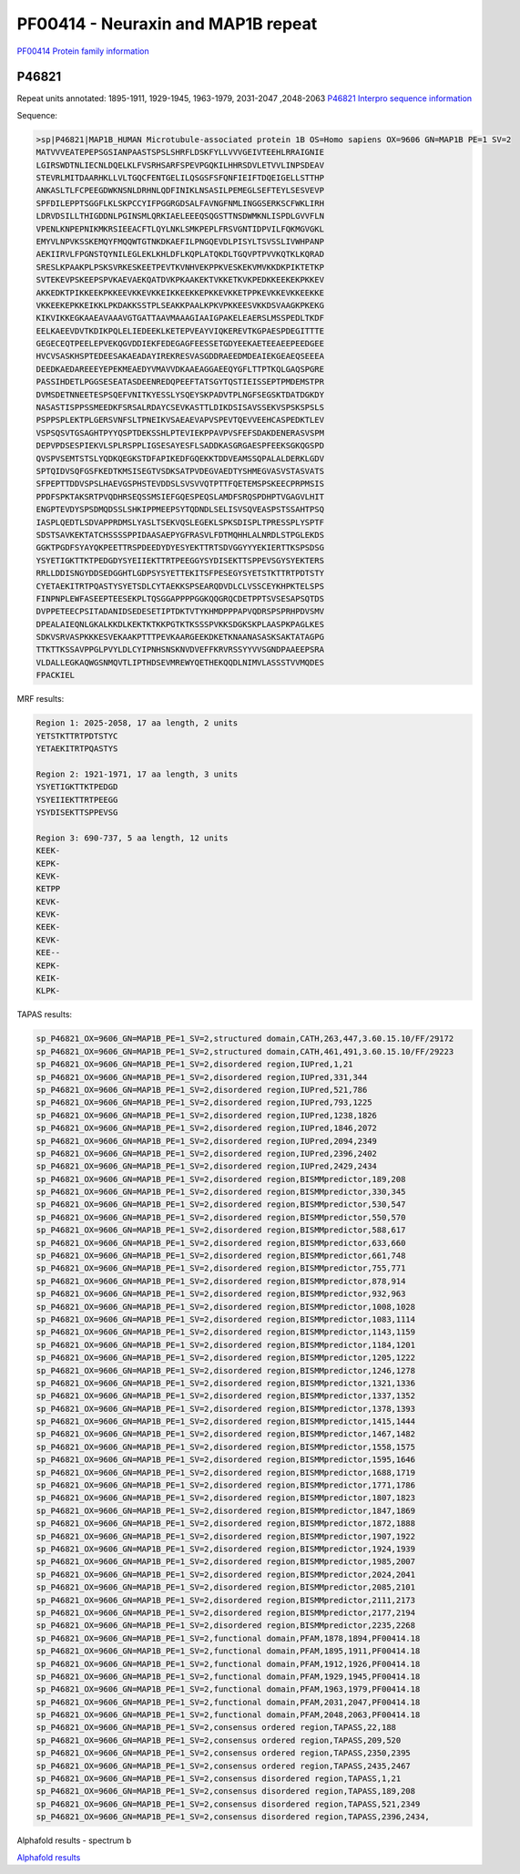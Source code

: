 PF00414 - Neuraxin and MAP1B repeat
===================================

`PF00414 Protein family information <https://www.ebi.ac.uk/interpro/entry/pfam/PF00414/>`_


P46821
------
Repeat units annotated: 1895-1911, 1929-1945, 1963-1979, 2031-2047 ,2048-2063
`P46821 Interpro sequence information <https://www.ebi.ac.uk/interpro/protein/UniProt/P46821/>`_

Sequence:

.. code-block:: Sequence

  >sp|P46821|MAP1B_HUMAN Microtubule-associated protein 1B OS=Homo sapiens OX=9606 GN=MAP1B PE=1 SV=2
  MATVVVEATEPEPSGSIANPAASTSPSLSHRFLDSKFYLLVVVGEIVTEEHLRRAIGNIE
  LGIRSWDTNLIECNLDQELKLFVSRHSARFSPEVPGQKILHHRSDVLETVVLINPSDEAV
  STEVRLMITDAARHKLLVLTGQCFENTGELILQSGSFSFQNFIEIFTDQEIGELLSTTHP
  ANKASLTLFCPEEGDWKNSNLDRHNLQDFINIKLNSASILPEMEGLSEFTEYLSESVEVP
  SPFDILEPPTSGGFLKLSKPCCYIFPGGRGDSALFAVNGFNMLINGGSERKSCFWKLIRH
  LDRVDSILLTHIGDDNLPGINSMLQRKIAELEEEQSQGSTTNSDWMKNLISPDLGVVFLN
  VPENLKNPEPNIKMKRSIEEACFTLQYLNKLSMKPEPLFRSVGNTIDPVILFQKMGVGKL
  EMYVLNPVKSSKEMQYFMQQWTGTNKDKAEFILPNGQEVDLPISYLTSVSSLIVWHPANP
  AEKIIRVLFPGNSTQYNILEGLEKLKHLDFLKQPLATQKDLTGQVPTPVVKQTKLKQRAD
  SRESLKPAAKPLPSKSVRKESKEETPEVTKVNHVEKPPKVESKEKVMVKKDKPIKTETKP
  SVTEKEVPSKEEPSPVKAEVAEKQATDVKPKAAKEKTVKKETKVKPEDKKEEKEKPKKEV
  AKKEDKTPIKKEEKPKKEEVKKEVKKEIKKEEKKEPKKEVKKETPPKEVKKEVKKEEKKE
  VKKEEKEPKKEIKKLPKDAKKSSTPLSEAKKPAALKPKVPKKEESVKKDSVAAGKPKEKG
  KIKVIKKEGKAAEAVAAAVGTGATTAAVMAAAGIAAIGPAKELEAERSLMSSPEDLTKDF
  EELKAEEVDVTKDIKPQLELIEDEEKLKETEPVEAYVIQKEREVTKGPAESPDEGITTTE
  GEGECEQTPEELEPVEKQGVDDIEKFEDEGAGFEESSETGDYEEKAETEEAEEPEEDGEE
  HVCVSASKHSPTEDEESAKAEADAYIREKRESVASGDDRAEEDMDEAIEKGEAEQSEEEA
  DEEDKAEDAREEEYEPEKMEAEDYVMAVVDKAAEAGGAEEQYGFLTTPTKQLGAQSPGRE
  PASSIHDETLPGGSESEATASDEENREDQPEEFTATSGYTQSTIEISSEPTPMDEMSTPR
  DVMSDETNNEETESPSQEFVNITKYESSLYSQEYSKPADVTPLNGFSEGSKTDATDGKDY
  NASASTISPPSSMEEDKFSRSALRDAYCSEVKASTTLDIKDSISAVSSEKVSPSKSPSLS
  PSPPSPLEKTPLGERSVNFSLTPNEIKVSAEAEVAPVSPEVTQEVVEEHCASPEDKTLEV
  VSPSQSVTGSAGHTPYYQSPTDEKSSHLPTEVIEKPPAVPVSFEFSDAKDENERASVSPM
  DEPVPDSESPIEKVLSPLRSPPLIGSESAYESFLSADDKASGRGAESPFEEKSGKQGSPD
  QVSPVSEMTSTSLYQDKQEGKSTDFAPIKEDFGQEKKTDDVEAMSSQPALALDERKLGDV
  SPTQIDVSQFGSFKEDTKMSISEGTVSDKSATPVDEGVAEDTYSHMEGVASVSTASVATS
  SFPEPTTDDVSPSLHAEVGSPHSTEVDDSLSVSVVQTPTTFQETEMSPSKEECPRPMSIS
  PPDFSPKTAKSRTPVQDHRSEQSSMSIEFGQESPEQSLAMDFSRQSPDHPTVGAGVLHIT
  ENGPTEVDYSPSDMQDSSLSHKIPPMEEPSYTQDNDLSELISVSQVEASPSTSSAHTPSQ
  IASPLQEDTLSDVAPPRDMSLYASLTSEKVQSLEGEKLSPKSDISPLTPRESSPLYSPTF
  SDSTSAVKEKTATCHSSSSPPIDAASAEPYGFRASVLFDTMQHHLALNRDLSTPGLEKDS
  GGKTPGDFSYAYQKPEETTRSPDEEDYDYESYEKTTRTSDVGGYYYEKIERTTKSPSDSG
  YSYETIGKTTKTPEDGDYSYEIIEKTTRTPEEGGYSYDISEKTTSPPEVSGYSYEKTERS
  RRLLDDISNGYDDSEDGGHTLGDPSYSYETTEKITSFPESEGYSYETSTKTTRTPDTSTY
  CYETAEKITRTPQASTYSYETSDLCYTAEKKSPSEARQDVDLCLVSSCEYKHPKTELSPS
  FINPNPLEWFASEEPTEESEKPLTQSGGAPPPPGGKQQGRQCDETPPTSVSESAPSQTDS
  DVPPETEECPSITADANIDSEDESETIPTDKTVTYKHMDPPPAPVQDRSPSPRHPDVSMV
  DPEALAIEQNLGKALKKDLKEKTKTKKPGTKTKSSSPVKKSDGKSKPLAASPKPAGLKES
  SDKVSRVASPKKKESVEKAAKPTTTPEVKAARGEEKDKETKNAANASASKSAKTATAGPG
  TTKTTKSSAVPPGLPVYLDLCYIPNHSNSKNVDVEFFKRVRSSYYVVSGNDPAAEEPSRA
  VLDALLEGKAQWGSNMQVTLIPTHDSEVMREWYQETHEKQQDLNIMVLASSSTVVMQDES
  FPACKIEL

MRF results:

.. code-block:: MRFresults

  Region 1: 2025-2058, 17 aa length, 2 units
  YETSTKTTRTPDTSTYC
  YETAEKITRTPQASTYS

  Region 2: 1921-1971, 17 aa length, 3 units
  YSYETIGKTTKTPEDGD
  YSYEIIEKTTRTPEEGG
  YSYDISEKTTSPPEVSG

  Region 3: 690-737, 5 aa length, 12 units
  KEEK-
  KEPK-
  KEVK-
  KETPP
  KEVK-
  KEVK-
  KEEK-
  KEVK-
  KEE--
  KEPK-
  KEIK-
  KLPK-
  
  
TAPAS results:

.. code-block:: TAPASresults

  sp_P46821_OX=9606_GN=MAP1B_PE=1_SV=2,structured domain,CATH,263,447,3.60.15.10/FF/29172
  sp_P46821_OX=9606_GN=MAP1B_PE=1_SV=2,structured domain,CATH,461,491,3.60.15.10/FF/29223
  sp_P46821_OX=9606_GN=MAP1B_PE=1_SV=2,disordered region,IUPred,1,21
  sp_P46821_OX=9606_GN=MAP1B_PE=1_SV=2,disordered region,IUPred,331,344
  sp_P46821_OX=9606_GN=MAP1B_PE=1_SV=2,disordered region,IUPred,521,786
  sp_P46821_OX=9606_GN=MAP1B_PE=1_SV=2,disordered region,IUPred,793,1225
  sp_P46821_OX=9606_GN=MAP1B_PE=1_SV=2,disordered region,IUPred,1238,1826
  sp_P46821_OX=9606_GN=MAP1B_PE=1_SV=2,disordered region,IUPred,1846,2072
  sp_P46821_OX=9606_GN=MAP1B_PE=1_SV=2,disordered region,IUPred,2094,2349
  sp_P46821_OX=9606_GN=MAP1B_PE=1_SV=2,disordered region,IUPred,2396,2402
  sp_P46821_OX=9606_GN=MAP1B_PE=1_SV=2,disordered region,IUPred,2429,2434
  sp_P46821_OX=9606_GN=MAP1B_PE=1_SV=2,disordered region,BISMMpredictor,189,208
  sp_P46821_OX=9606_GN=MAP1B_PE=1_SV=2,disordered region,BISMMpredictor,330,345
  sp_P46821_OX=9606_GN=MAP1B_PE=1_SV=2,disordered region,BISMMpredictor,530,547
  sp_P46821_OX=9606_GN=MAP1B_PE=1_SV=2,disordered region,BISMMpredictor,550,570
  sp_P46821_OX=9606_GN=MAP1B_PE=1_SV=2,disordered region,BISMMpredictor,588,617
  sp_P46821_OX=9606_GN=MAP1B_PE=1_SV=2,disordered region,BISMMpredictor,633,660
  sp_P46821_OX=9606_GN=MAP1B_PE=1_SV=2,disordered region,BISMMpredictor,661,748
  sp_P46821_OX=9606_GN=MAP1B_PE=1_SV=2,disordered region,BISMMpredictor,755,771
  sp_P46821_OX=9606_GN=MAP1B_PE=1_SV=2,disordered region,BISMMpredictor,878,914
  sp_P46821_OX=9606_GN=MAP1B_PE=1_SV=2,disordered region,BISMMpredictor,932,963
  sp_P46821_OX=9606_GN=MAP1B_PE=1_SV=2,disordered region,BISMMpredictor,1008,1028
  sp_P46821_OX=9606_GN=MAP1B_PE=1_SV=2,disordered region,BISMMpredictor,1083,1114
  sp_P46821_OX=9606_GN=MAP1B_PE=1_SV=2,disordered region,BISMMpredictor,1143,1159
  sp_P46821_OX=9606_GN=MAP1B_PE=1_SV=2,disordered region,BISMMpredictor,1184,1201
  sp_P46821_OX=9606_GN=MAP1B_PE=1_SV=2,disordered region,BISMMpredictor,1205,1222
  sp_P46821_OX=9606_GN=MAP1B_PE=1_SV=2,disordered region,BISMMpredictor,1246,1278
  sp_P46821_OX=9606_GN=MAP1B_PE=1_SV=2,disordered region,BISMMpredictor,1321,1336
  sp_P46821_OX=9606_GN=MAP1B_PE=1_SV=2,disordered region,BISMMpredictor,1337,1352
  sp_P46821_OX=9606_GN=MAP1B_PE=1_SV=2,disordered region,BISMMpredictor,1378,1393
  sp_P46821_OX=9606_GN=MAP1B_PE=1_SV=2,disordered region,BISMMpredictor,1415,1444
  sp_P46821_OX=9606_GN=MAP1B_PE=1_SV=2,disordered region,BISMMpredictor,1467,1482
  sp_P46821_OX=9606_GN=MAP1B_PE=1_SV=2,disordered region,BISMMpredictor,1558,1575
  sp_P46821_OX=9606_GN=MAP1B_PE=1_SV=2,disordered region,BISMMpredictor,1595,1646
  sp_P46821_OX=9606_GN=MAP1B_PE=1_SV=2,disordered region,BISMMpredictor,1688,1719
  sp_P46821_OX=9606_GN=MAP1B_PE=1_SV=2,disordered region,BISMMpredictor,1771,1786
  sp_P46821_OX=9606_GN=MAP1B_PE=1_SV=2,disordered region,BISMMpredictor,1807,1823
  sp_P46821_OX=9606_GN=MAP1B_PE=1_SV=2,disordered region,BISMMpredictor,1847,1869
  sp_P46821_OX=9606_GN=MAP1B_PE=1_SV=2,disordered region,BISMMpredictor,1872,1888
  sp_P46821_OX=9606_GN=MAP1B_PE=1_SV=2,disordered region,BISMMpredictor,1907,1922
  sp_P46821_OX=9606_GN=MAP1B_PE=1_SV=2,disordered region,BISMMpredictor,1924,1939
  sp_P46821_OX=9606_GN=MAP1B_PE=1_SV=2,disordered region,BISMMpredictor,1985,2007
  sp_P46821_OX=9606_GN=MAP1B_PE=1_SV=2,disordered region,BISMMpredictor,2024,2041
  sp_P46821_OX=9606_GN=MAP1B_PE=1_SV=2,disordered region,BISMMpredictor,2085,2101
  sp_P46821_OX=9606_GN=MAP1B_PE=1_SV=2,disordered region,BISMMpredictor,2111,2173
  sp_P46821_OX=9606_GN=MAP1B_PE=1_SV=2,disordered region,BISMMpredictor,2177,2194
  sp_P46821_OX=9606_GN=MAP1B_PE=1_SV=2,disordered region,BISMMpredictor,2235,2268
  sp_P46821_OX=9606_GN=MAP1B_PE=1_SV=2,functional domain,PFAM,1878,1894,PF00414.18
  sp_P46821_OX=9606_GN=MAP1B_PE=1_SV=2,functional domain,PFAM,1895,1911,PF00414.18
  sp_P46821_OX=9606_GN=MAP1B_PE=1_SV=2,functional domain,PFAM,1912,1926,PF00414.18
  sp_P46821_OX=9606_GN=MAP1B_PE=1_SV=2,functional domain,PFAM,1929,1945,PF00414.18
  sp_P46821_OX=9606_GN=MAP1B_PE=1_SV=2,functional domain,PFAM,1963,1979,PF00414.18
  sp_P46821_OX=9606_GN=MAP1B_PE=1_SV=2,functional domain,PFAM,2031,2047,PF00414.18
  sp_P46821_OX=9606_GN=MAP1B_PE=1_SV=2,functional domain,PFAM,2048,2063,PF00414.18
  sp_P46821_OX=9606_GN=MAP1B_PE=1_SV=2,consensus ordered region,TAPASS,22,188
  sp_P46821_OX=9606_GN=MAP1B_PE=1_SV=2,consensus ordered region,TAPASS,209,520
  sp_P46821_OX=9606_GN=MAP1B_PE=1_SV=2,consensus ordered region,TAPASS,2350,2395
  sp_P46821_OX=9606_GN=MAP1B_PE=1_SV=2,consensus ordered region,TAPASS,2435,2467
  sp_P46821_OX=9606_GN=MAP1B_PE=1_SV=2,consensus disordered region,TAPASS,1,21
  sp_P46821_OX=9606_GN=MAP1B_PE=1_SV=2,consensus disordered region,TAPASS,189,208
  sp_P46821_OX=9606_GN=MAP1B_PE=1_SV=2,consensus disordered region,TAPASS,521,2349
  sp_P46821_OX=9606_GN=MAP1B_PE=1_SV=2,consensus disordered region,TAPASS,2396,2434,


.. image:: /images/P46821tapass.jpg

Alphafold results - spectrum b

.. image:: /images/P46821alphafold.png


`Alphafold results <https://github.com/DraLaylaHirsh/AlphaFoldPfam/blob/50b1d719f0004156114100675f9c43b8f022af36/docs/AF-P46821-F1-model_v3.pdb>`_
